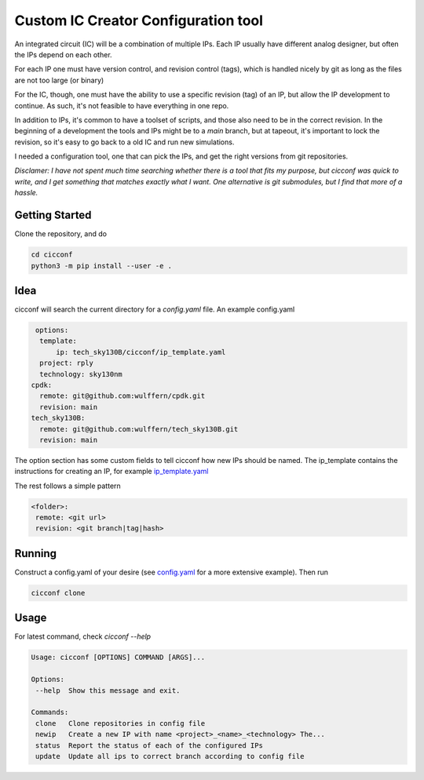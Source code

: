 ======================================
Custom IC Creator Configuration tool
======================================


An integrated circuit (IC) will be a combination of multiple IPs. Each IP usually have
different analog designer, but often the IPs depend on each other.

For each IP one must have version control, and revision control (tags), which is handled nicely by git as
long as the files are not too large (or binary)

For the IC, though, one must have the ability to use a specific revision (tag) of an IP, but
allow the IP development to continue. As such, it's not feasible to have
everything in one repo.

In addition to IPs, it's common to have a toolset of
scripts, and those also need to be in the correct revision. In the beginning of
a development the tools and IPs might be to a *main* branch, but at tapeout,
it's important to lock the revision, so it's easy to go back to a old IC and run
new simulations.

I needed a configuration tool, one that can pick the IPs, and get the right
versions from git repositories.

*Disclamer: I have not spent much time searching whether there is a tool that
fits my purpose, but cicconf was quick to write, and I get something that matches
exactly what I want. One alternative is git submodules, but I find that more of a hassle.*


Getting Started
===============

Clone the repository, and do

.. code-block:: bash

   cd cicconf
   python3 -m pip install --user -e .


Idea
====

cicconf will search the current directory for a *config.yaml* file. An example
config.yaml

.. code-block:: yaml

   options:
    template:
        ip: tech_sky130B/cicconf/ip_template.yaml
    project: rply
    technology: sky130nm
  cpdk:
    remote: git@github.com:wulffern/cpdk.git
    revision: main
  tech_sky130B:
    remote: git@github.com:wulffern/tech_sky130B.git
    revision: main


The option section has some custom fields to tell cicconf how new IPs should be
named. The ip_template contains the instructions for creating an IP, for example
`ip_template.yaml <https://github.com/wulffern/tech_sky130B/blob/main/cicconf/ip_template.yaml>`_

The rest follows a simple pattern

.. code-block:: yaml

   <folder>:
    remote: <git url>
    revision: <git branch|tag|hash>


Running
=======

Construct a config.yaml of your desire (see
`config.yaml <https://github.com/wulffern/aicex/blob/main/ip/config.yaml>`_ for a
more extensive example). Then run

.. code-block:: bash

  cicconf clone



Usage
=====

For latest command, check `cicconf --help`

.. code-block::

   Usage: cicconf [OPTIONS] COMMAND [ARGS]...

   Options:
    --help  Show this message and exit.

   Commands:
    clone   Clone repositories in config file
    newip   Create a new IP with name <project>_<name>_<technology> The...
    status  Report the status of each of the configured IPs
    update  Update all ips to correct branch according to config file
